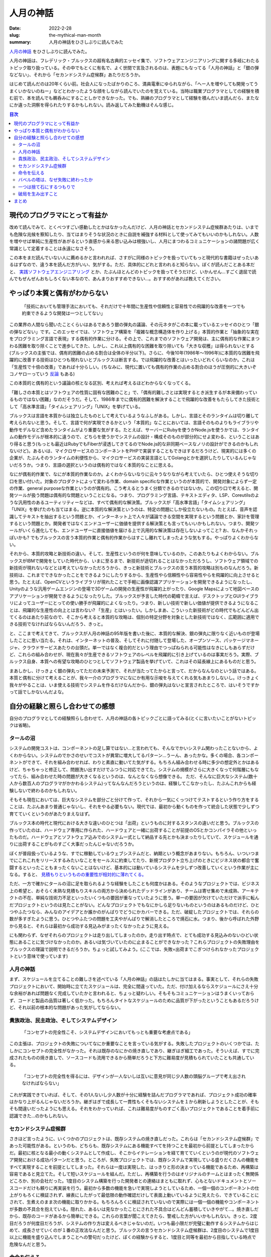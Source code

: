 人月の神話
############

:date: 2022-2-28
:slug: the-mythical-man-month
:summary: 人月の神話をひさしぶりに読んでみた

`人月の神話 <https://www.amazon.co.jp/dp/4894716658/>`_ をひさしぶりに読んでみた。

人月の神話は、フレデリック・ブルックスの超有名古典的エッセイ集で、ソフトウェアエンジニアリングに関する多岐にわたるトピック取り扱っている。その中でもとくに有名で、よく世間で言及されるのは、表題にもなってる「人月の神話」と「銀の弾などない」、それから「セカンドシステム症候群」あたりだろうか。

はじめて読んだのは20年くらい前。社会人になったばかりのころ、満員電車にゆられながら、「へー人を増やしても開発ってうまくいかないのねー」などとわかったような顔をしながら読んでいたのを覚えている。当時は職業プログラマとしての経験を積む前で、本を読んでも鵜呑みにすることしかできなかった。でも、熟練のプログラマとして経験を積んだいま読んだら、またなにか違った洞察を得られたりするかもしれない。読み返してみた動機はそんな感じ。

.. contents:: 目次

現代のプログラマにとって有益か
==================================

改めて読んでみて、とくべつすごい感動したとかはなかったんだけど、人月の神話とセカンドシステム症候群あたりは、いまでも危険な兆候を察知したり、当てはまりそうな状況のときに自説を補強する材料として使ってみてもいいのかもしれない。人数を増やせば単純に生産性があがるという直感から来る思い込みは根強いし、人月にまつわるコミュニケーションの諸問題が広く常識として定着することは永遠になさそう。

この本をまだ読んでいない人に薦めるかと言われれば、さすがに同様のトピックを扱っていてもっと現代的な書籍はぜったいあるはずなので、違う本を読んだ方がいい、気がする。ただ、具体的にどれと言われると知らない。ぼくが読んだことある本だと、 `実践ソフトウェアエンジニアリング <https://www.ohmsha.co.jp/book/9784274227943/>`_ とか、たぶんほとんどのトピックを扱ってそうだけど、いかんせん...すごく退屈で読んでもぜんぜんおもしろくない本なので、あんまりおすすめできない...。おすすめがあれば教えてください。

やっぱり本質と偶有がわからない
===============================

    「技術においても管理手法においても、それだけで十年間に生産性や信頼性と容易性での飛躍的な改善を一つでも約束できるような開発は一つとしてない」

この業界の人間なら聞いたことくらいはあるであろう銀の弾丸の議論、その元ネタがこの本に載っているエッセイのひとつ「銀の弾などない」です。このエッセイでは、ソフトウェア構築を「複雑な概念構造体を作り上げる」本質的作業と「抽象的な実在をプログラミング言語で表現」する偶有的作業に分ける。その上で、これまでのソフトウェア開発は、主に偶有的な作業にまつわる困難を取り除くことで進歩してきた、しかし、これ以上偶有的な困難を取り除いても「大きな収穫」は得られないとする(ブルックスの主張では、偶有的困難の占める割合は全体の半分以下)。さらに、今後10年(1986年〜1996年)に本質的な困難を飛躍的に改善する技術はひとつも現れないとブルックスは断言する。では飛躍的な改善とはいったいどれくらいなのか。これは「生産性で十倍の改善」であれば十分らしい。(ちなみに、現代に置いても偶有的作業の占める割合のほうが圧倒的に大きいぞコノヤローっていう `反論 <https://danluu.com/essential-complexity/>`_ もある)

この本質的と偶有的という議論の核となる区別、考えれば考えるほどわからなくなってくる。

「難しさの本質とはソフトウェアの性質に固有な困難のこと」で、「偶有的難しさとは実現するとき派生するが本来備わっているものではない困難」なのだそうだ。そして、1986年までに偶有的困難を解決することで飛躍的な改善をもたらしてきた技術として「高水準言語」「タイムシェアリング」「UNIX」を挙げている。

ブルックスは言語を本質からは独立したものとして考えているようなふしがある。しかし、言語とそのランタイムは切り離して考えられないと思う。そして、言語で何が実現できるかという「本質的」なことにおいては、言語そのものよりもライブラリや動作モデルなど含めたランタイムがより重要な気がする。たとえば、サーバーにRubyを使うかNode.jsを使うかでは、ランタイムの動作モデルが根本的に違うので、どちらを使うかでシステムの設計・構成そのものが部分的にせよ変わる、ということはあり得ると思う(もっとも最近はRubyでもFiberが浸透してきてるのでNode.js的な非同期ベースなノリの設計ができるのかもしれないけど)。あるいは、マイクロサービスのコンポーネントをPHPで実装することもできはするだろうけど、現実的には多くの企業が、たぶんそのランタイムの利便性から、マイクロサービスの実装言語としてGolangとかを選択したりしているんじゃないだろうか。つまり、言語の選択というのは偶有的ではなく本質的なことに思える。

なにが偶有的作業で、なにが本質的作業なのか。よくわからないなりに云々うなりながら考えていたら、ひとつ使えそうな切り口を思い付いた。対象のプロダクトによって変わる作業、domain specificな作業というのが本質的で、開発対象によらず一定の作業、general purposeな作業というのが偶有的。こう考えるとうまく分類できるのではないか。この切り口で考えると、開発ツールが扱う問題は偶有的な問題ということになる。つまり、プログラミング言語、テキストエディタ、LSP、Coreutilsのような汎用性のあるユーティリティーなどは、すべて偶有的な解決策。ブルックスが「高水準言語」「タイムシェアリング」「UNIX」を挙げたのも当てはまる。逆に本質的な解決策というのは、特定の問題にしか役立たないもの。たとえば、音声を認識してテキストを抽出するという問題とか、インターネット上で人々が議論できる空間を実現するという問題とか、家計を管理するという問題とか。開発者ではなくエンドユーザーに価値を提供する解決策とも言ってもいいかもしれない。つまり、開発ツールがいくら進化しても、エンドユーザーに直接価値を届ける上で汎用的な解決策は存在しないよってこと? お、なんかそれっぽいかも? でもブルックスの言う本質的作業と偶有的作業からはすこし離れてしまったような気もする。やっぱりよくわからない。

それから、本質的攻略と新技術の違い。そして、生産性というのが何を意味しているのか。このあたりもよくわからない。ブルックスがIBMで開発をしていた時代から、いまに至るまで、新技術が途切れることはなかっただろうし、ソフトウェア領域での新技術が現れないなどとは考えていなかっただろうから、きっと新技術とブルックスの言う本質的攻略は別ものなんだろう。新技術は、これまでできなかったことをできるようにしたりするから、生産性やら信頼性やら容易性やらを飛躍的に向上させると思う。たとえば、OpenCVというライブラリが現れたことで手軽に画像認識アプリケーションを開発できるようになったし、Unityのような汎用ゲームエンジンの登場で3Dゲームの開発の生産性が飛躍的上がったり、Google Mapsによって地図ベースのアプリケーションが開発できるようになったりした。ブルックスが予言した時代の範疇で言えば、デスクトップとGUIライブラリによってユーザーにとっての使い勝手が飛躍的によくなったり。つまり、新しい技術で新しい価値が提供できるようになることは、飛躍的な生産性の向上とは言わない? 「生産」とはいったい。しかしまあ、こういった新技術がどの時代でもどんどん出てくるのはあたり前なので、そこから考えると本質的な攻略は、個別の特定分野を対象とした新技術ではなく、広範囲に適用できる技術でなければならないんだろう、きっと。

と、ここまで考えてきて、ブルックスが人月の神話の95年版を書いた後に、本質的な解決、銀の弾丸に限りなく近いものが登場したことに思い当たる。それは、インターネットの普及、そしてそれに付随して登場した、オープンソース、パッケージマネージャ、クラウドサービスあたりの台頭だ。単一ではなく複合的だという理由でつっぱねられる可能性はなきにしもあらずだけど、これらの組み合わせが、現在我々が生産できるソフトウェアのレベルを飛躍的に引き上げているのは事実だろう。実際、ブルックス自身、本質への有望な攻略のひとつとしてソフトウェア製品を挙げていて、これはその延長線上にあるものだと思う。

まあしかし、けっきょく銀の弾丸ってただの未来予測で、それが当たってたからと言って、だからなんなのという話ではある。本質と偶有に分けて考えることが、我々一介のプログラマになにか有用な示唆を与えてくれる気もあまりしないし。けっきょく我々がやることは、いま使える技術でシステムを作るだけなんだから、銀の弾丸はないと宣言されたところで、はいそうですかって話でしかないんだよな。

自分の経験と照らし合わせての感想
===================================

自分のプログラマとしての経験照らし合わせて、人月の神話の各トピックごとに語ってみる(とくに言いたいことがないトピックは省略)。

タールの沼
-----------

システムの開発コストは、コンポーネントの足し算ではない…と言われても、そんなでかいシステム関わったことないから、よくわからない。システムのでかさのせいでコストが異常に増大してるパターン…うーん、あったかな。多くの場合、各コンポーネントができて、それを組み合わせれば、わりと素直に動いてた気がする。もちろん組み合わせる時に多少の想定外とかはあるけど、ちゃちゃっと修正して、問題洗い出すだけでふつうに対応できてた。システムの規模がさらに大きくなって何階層にもなってたら、組み合わせた時の問題が大きくなるというのは、なんとなくなら想像できる。
ただ、そんなに巨大なシステム(数十人から数百人のプログラマがかかわるシステム)ってなんなんだろうというのは、経験してこなかったし、たぶんこれからも経験しないで終わるのかもしれない。

そもそも現在においては、巨大なシステムを部分ごと分けて作って、それから一気にくっつけてテストするという作り方をすることは、たぶんあまり普通じゃないし、それをやる必要もない。現代では、最初から動くものを作って統合した状態で少しずつ育てていくというのがあたりまえなはず。

ブルックス本の時代と現代における大きな違いのひとつは「出荷」というものに対するスタンスの違いだと思う。ブルックスの作っていたのは、ハードウェア専用に作られた、ハードウェアと一緒に出荷することが前提のOSとかコンパイラその他といったものだ。ハードウェアとソフトウェア込みでのシステム一式として納品する先とかも決まったりしていて、スケジュールを通りに出荷することがものすごく大事だったんじゃないだろうか。

ぼくが普段扱っているような、すでに稼動しているウェブシステムだと、納期という概念があまりない。もちろん、いついつまでにこれこれをリリースするみたいなことをセールスに約束してたり、新規プロダクト立ち上げのときにビジネス状の都合で奮闘するといったこともまったくないことはないけど、基本的には動いているシステムを少しずつ改善していくという作業が主になる。すると、 `見積もりというものの重要性が相対的に薄れてくる。 <https://messagepassing.github.io/018-deadline/>`_

ただ、一方で確かにタールの沼に足を取られるような経験をしたことも何度かはある。そのようなプロジェクトでは、ビジネス上の希望と、おそらく未熟な見積もりスキルの両方から決められたデッドラインがあり、チームは寄せ集めで未成熟、アーキテクトの不在、単純な技術力不足といったいくつもの要因が重なっていたように思う。単一の要因が欠けていただけで派手に転んだプロジェクトというのは見たことがない。どんなプロジェクトでもなにかしら足りないものというのはあるものだけど、ひとつやふたつなら、みんなのアイデアとか誰かのがんばりでどうにかカバーできる。ただ、破綻したプロジェクトでは、それらの数が多すぎたように思う。ひとつやふたつの問題を工夫やがんばりで解消したところで焼石に水。つまり、後から呼ばれた外野から見ると、それらは最初から成功する見込みがまったくなかったように見える。

にも関わらず、なぜそれらのプロジェクトは走り出してしまったのか。走り出す時点で、とても成功する見込みのないひどい状態にあることに気づけなかったのか。あるいは気づいていたのに止まることができなかった？これらプロジェクトの失敗理由をブルックスの理論で説明できるだろうか。ちょっと試してみよう。(ここでは、失敗=出荷までこぎつけられなかったプロジェクトという意味で使っています)

人月の神話
-----------

まず、スケジュールを立てることの難しさを述べている「人月の神話」の話はたしかに当てはまる。事実として、それらの失敗プロジェクトにおいて、開始時に立てたスケジュールは、完全に間違っていた。ただ、付け加えるならスケジュールにさえ十分な余裕があれば問題なく完成していたかと言われると、ちょっと疑わしい。そもそもコミュニケーションはうまくいっておらず、コードと製品の品質は著しく低かった。もちろんタイトなスケジュールのために品質が下がったということもあるだろうけど、それ以前の根本的な問題があった気がしてならない。

貴族政治、民主政治、そしてシステムデザイン
-------------------------------------------

    「コンセプトの完全性こそ、システムデザインにおいてもっとも重要な考慮点である」

この主張は、プロジェクトの失敗についてなにか重要なことを言っている気がする。失敗したプロジェクトのいくつかでは、たしかにコンセプトの完全性がなかった。それは既存のなにかの焼き直しであり、継ぎはぎ細工であった。そういえば、すでに完成されたものの焼き直しで、ソースコードも流用できるから簡単だろうと下方に難易度が見積もられていたことも共通している。

    「コンセプトの完全性を得るには、デザインが一人ないしは互いに意見が同じ少人数の頭脳グループで考え出されなければならない」

これが実践できていれば、そして、その1人ないし少人数が十分に経験を詰んだプログラマであれば、プロジェクト成功の確率はかなり上がるんじゃないだろうか。継ぎはぎで成長して一貫性もくそもないシステムを１から刷新しようとしたことが、そもそも間違いだったようにも思える。それをわかっていれば、これは難易度がものすごく高いプロジェクトであることを着手前に認識できた...のかもしれない。

セカンドシステム症候群
--------------------------

さきほど言ったように、いくつかのプロジェクトは、既存システムの焼き直しだった。これらは「セカンドシステム症候群」であった可能性がある。というのも、どちらも、既存システムにある機能すべてを持つことを最初から前提としてしまったからだ。最初に核となる最小の動くシステムとして作成し、そこからイテレーションを経て育てていくというのが現代のソフトウェア開発における成功パターンだと思う。ところが、失敗プロジェクトでは、既存システムで実現している盛りだくさんの機能をすべて実現することを前提としてしまった。それらは一度は実現した、はっきりと形の決まっている機能であるため、再構築は容易であると見立てた。そして短いスケジュールを組んだ。ただし、再構築を行うのはオリジナルのチームとはまったく無関係どころか、別の会社だった。1度目のシステム構築を行った開発者との連絡はまともに取れず、心もとないドキュメントとソースコードだけも頼りに再実装を行う。最初から多数の機能を急いで実現しようとしているため、一個一個のコンポーネントの仕上がりもろくに検証されず、線表にしたがって最低限の動作確認だけして表面上動いているように見えたら、できていることにされて、生煮えのまま次の機能に取りかかる。もちろんろくに検証されていないので実際には一個一個の機能やコンポーネントが多数の不具合を抱えている。隠れた、あるいは見なかったことにされた不具合はどんどん蓄積していきやがて...。焼き直しだから、既存のコードがあるから簡単にできる。これらの言葉が聞こえてきたら、警戒した方がいいかもしれない。きっと、2度目だろうが何度目だろうが、システムの作り方は変えるべきじゃないのだ。いつも最小限だが完璧に動作するシステムからはじめて、成長させていくのが１番の正攻法なんだと思う。ブルックスの言うセカンドシステム症候群は、2度目のシステムで1度目以上に機能を盛り込んでしまうことへの警句だったけど、ぼくの経験からすると、1度目と同等を最初から目指している時点で危険なんだと思う。

命令を伝える
---------------

この章は、いかにしてコンセプトの完全性を達成するかについて述べている。失敗プロジェクトでは、ドキュメントがないことはなかったが、とても十分なドキュメントとは言えなかった。そしてドキュメントを書いた人とのコミュニケーションも困難だった。さらに、既存システムのコードがドキュメントの代替になると考えていた節がある。システム構築においてコードはドキュメントの代替にはならないと思う。ひとつには、コードに設計が内包されているのは事実だけど、コードは設計を伝えるには非効率的なんだと思う。コードの質が低い場合にはとくにそうだ。それから、コードを読む能力というのも人によってまちまちなのだから、ある程度の人海戦術的な局面を想定するのであれば、コード＝ドキュメントという考えはますます成り立たないだろう。まともなドキュメントなしに多人数で開発するのは、スケールしないし、精度も効率も悪すぎる。

バベルの塔は、なぜ失敗に終わったか
------------------------------------

コミュニケーションの問題は、間違いなくあった。失敗プロジェクトにおいても、ブルックスの推奨するような進捗や問題共有のための定例会議や、日常的なチャットベースでのコミュニケーションはあった。それにも関わらず十分なコミュニケーションが行われてはいなかったように思われる。一つには、開発は会社をまたがって行われ、発注と受注という主従関係で分断されていた。互いの組織内では活発なコミュニケーションが行われていたかもしれないが、組織を横断してのコミュニケーションは限定される。また、開発側は、問題を認識していてもそれをそのまま共有する動機はなくギリギリまで組織内部で対処しようとするため、別の組織からはなかなか中で起きている問題が見えてこない。ブルックスも指摘するように、組織におけるコミュニケーションの構造は、(組織の権限構造が木構造であるのとは裏腹に)ネットワーク構造なのだけど、このネットワークのノードを繋ぐ「点線」が十分でなかったとは言えるのかもしれない。

この事例だけ見ると、複数の会社が分担して開発することがそもそもよくないとも取られかねないけど、実際には、複数の外注会社が協力して開発して、それでもきちんとシステムを作り上げられたプロジェクトももちろんある。だから、これは唯一の原因ではなく、あくまでプロジェクトが抱えていたたくさんの問題のうちのひとつなんだろうと思う。体験的には、正常にまわっていたプロジェクトでは、組織間の壁が薄く、カジュアルにやりとりが行われていたような気がする。それから、アーキテクトがきちんと全体的なタスクの状況と問題を把握できていることも重要に思える。

一つは捨て石にするつもりで
-----------------------------

変化に備えることの重要性を述べている。失敗プロジェクトでは、実現すべき仕様は最初から変化していないため、この章の内容はあたらない。変化が要求されなくともプロジェクトは失敗する。

破局を生み出すこと
--------------------

この章は、まさになにがプロジェクトの破綻を生み出すのか、どう回避すべきなのかについて説明している。失敗プロジェクトを振り返るのになにか重要な知見を与えてくれるはずだ。ブルックスはマイルストーンを持つことが必要だと言っている。もちろん失敗プロジェクトにおいてもマイルストーンは存在した。だけど、それはブルックスの言う「ナイフの刃のような鋭さをもって定義」されてはいなかった。明確なマイルストーンとは、「コーティングは90%完了した」というような感覚的なものではなく、誰でも測定できる事実であるべきということだ。だから、それはチェックリストとして、例えば「ユーザーはウェブとスマホの両方から複数の商品を出品・取消できる」とか「何万件のデータに対して1秒以内に検索が完了する」というような形で定義されるものの羅列になるんだと思う。明確でないと、遅れに気づくこともできず、マイルストーンが意味をなさなくなってしまう。また、ブルックスはクリティカル法を用いてスケジュール管理することを推奨している。失敗プロジェクトには、「ナイフのような」マイルストーンも、クリティカルパス図も存在しなかった。それらが存在していれば、スケジュールの遅延はきっともっと早くにあぶり出されていた………ん？いやいやいやそんなものは無くてもスケジュールの遅れは明明白白だった。これらの管理ツールはきちんと使えれば有効なものではあるだろうが、それだけでプロジェクトの破綻を防げたとは到底思えない。

まとめ
========

* ブルックスの本は話が古くてわかりづらいので、現代のプログラマにはもっと適した本がきっとある
* システム開発の本質と偶有を区別しても、そんなにメリットなさそう
* 失敗プロジェクトは、複数の原因が重なって失敗した
* セカンドシステムは実際危険
* ブルックスの言っていることは、どれもたぶん大事なことだけど、失敗プロジェクトは、なにかもっとはじまる前の段階で、すでに失敗がはじまっていた気がしてならない

